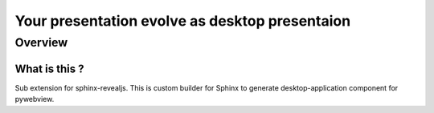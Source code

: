 ===============================================
Your presentation evolve as desktop presentaion
===============================================

Overview
========

What is this ?
--------------

Sub extension for sphinx-revealjs.
This is custom builder for Sphinx
to generate desktop-application component for pywebview.

